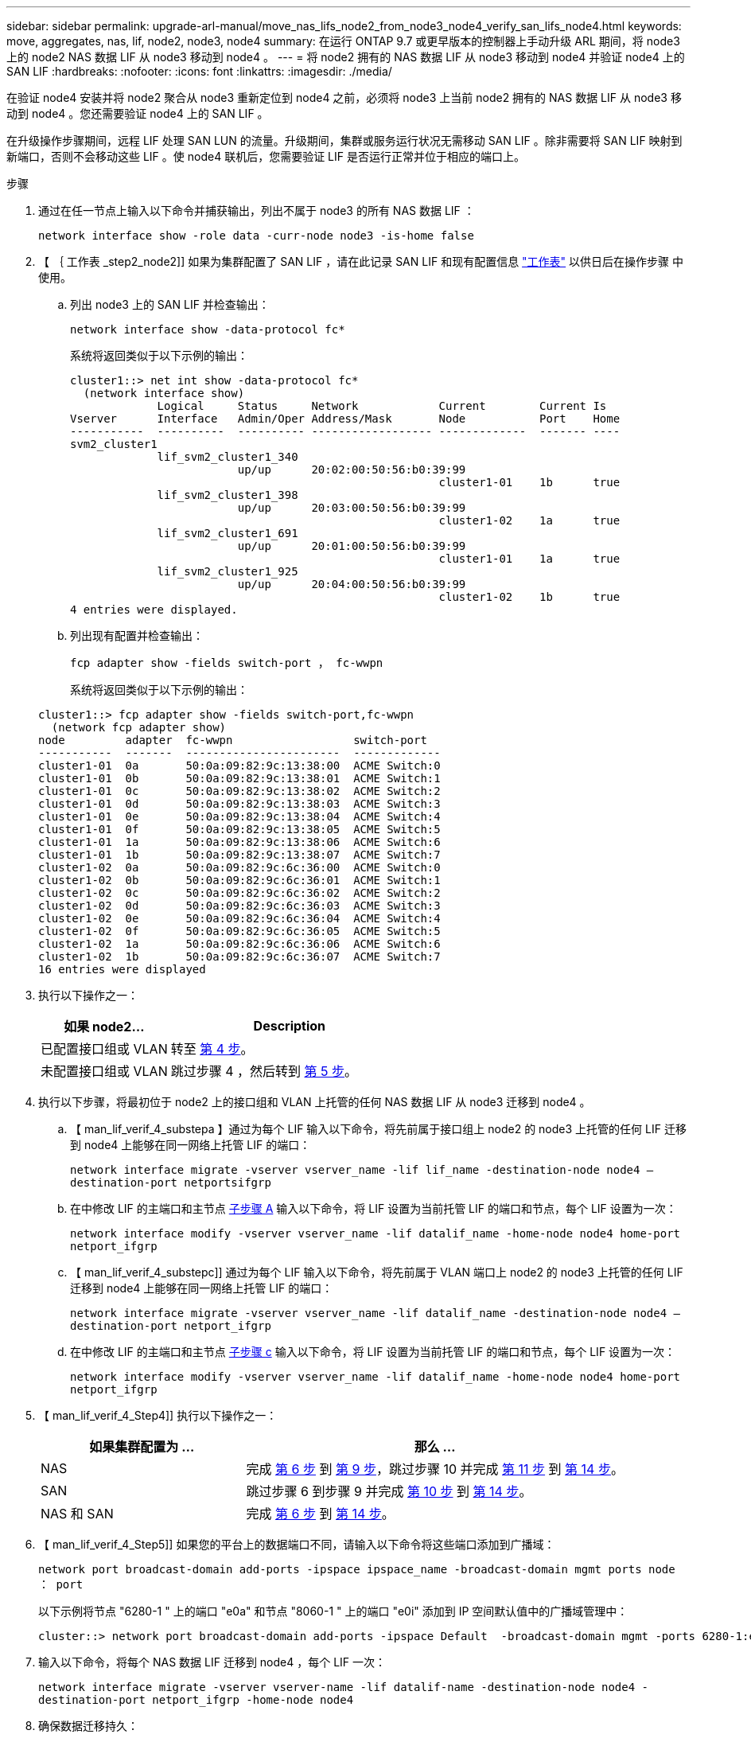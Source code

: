 ---
sidebar: sidebar 
permalink: upgrade-arl-manual/move_nas_lifs_node2_from_node3_node4_verify_san_lifs_node4.html 
keywords: move, aggregates, nas, lif, node2, node3, node4 
summary: 在运行 ONTAP 9.7 或更早版本的控制器上手动升级 ARL 期间，将 node3 上的 node2 NAS 数据 LIF 从 node3 移动到 node4 。 
---
= 将 node2 拥有的 NAS 数据 LIF 从 node3 移动到 node4 并验证 node4 上的 SAN LIF
:hardbreaks:
:nofooter: 
:icons: font
:linkattrs: 
:imagesdir: ./media/


[role="lead"]
在验证 node4 安装并将 node2 聚合从 node3 重新定位到 node4 之前，必须将 node3 上当前 node2 拥有的 NAS 数据 LIF 从 node3 移动到 node4 。您还需要验证 node4 上的 SAN LIF 。

在升级操作步骤期间，远程 LIF 处理 SAN LUN 的流量。升级期间，集群或服务运行状况无需移动 SAN LIF 。除非需要将 SAN LIF 映射到新端口，否则不会移动这些 LIF 。使 node4 联机后，您需要验证 LIF 是否运行正常并位于相应的端口上。

.步骤
. 通过在任一节点上输入以下命令并捕获输出，列出不属于 node3 的所有 NAS 数据 LIF ：
+
`network interface show -role data -curr-node node3 -is-home false`

. 【 ｛ 工作表 _step2_node2]] 如果为集群配置了 SAN LIF ，请在此记录 SAN LIF 和现有配置信息 link:worksheet_information_before_moving_san_lifs_node4.html["工作表"] 以供日后在操作步骤 中使用。
+
.. 列出 node3 上的 SAN LIF 并检查输出：
+
`network interface show -data-protocol fc*`

+
系统将返回类似于以下示例的输出：

+
[listing]
----
cluster1::> net int show -data-protocol fc*
  (network interface show)
             Logical     Status     Network            Current        Current Is
Vserver      Interface   Admin/Oper Address/Mask       Node           Port    Home
-----------  ----------  ---------- ------------------ -------------  ------- ----
svm2_cluster1
             lif_svm2_cluster1_340
                         up/up      20:02:00:50:56:b0:39:99
                                                       cluster1-01    1b      true
             lif_svm2_cluster1_398
                         up/up      20:03:00:50:56:b0:39:99
                                                       cluster1-02    1a      true
             lif_svm2_cluster1_691
                         up/up      20:01:00:50:56:b0:39:99
                                                       cluster1-01    1a      true
             lif_svm2_cluster1_925
                         up/up      20:04:00:50:56:b0:39:99
                                                       cluster1-02    1b      true
4 entries were displayed.
----
.. 列出现有配置并检查输出：
+
`fcp adapter show -fields switch-port ， fc-wwpn`

+
系统将返回类似于以下示例的输出：

+
[listing]
----
cluster1::> fcp adapter show -fields switch-port,fc-wwpn
  (network fcp adapter show)
node         adapter  fc-wwpn                  switch-port
-----------  -------  -----------------------  -------------
cluster1-01  0a       50:0a:09:82:9c:13:38:00  ACME Switch:0
cluster1-01  0b       50:0a:09:82:9c:13:38:01  ACME Switch:1
cluster1-01  0c       50:0a:09:82:9c:13:38:02  ACME Switch:2
cluster1-01  0d       50:0a:09:82:9c:13:38:03  ACME Switch:3
cluster1-01  0e       50:0a:09:82:9c:13:38:04  ACME Switch:4
cluster1-01  0f       50:0a:09:82:9c:13:38:05  ACME Switch:5
cluster1-01  1a       50:0a:09:82:9c:13:38:06  ACME Switch:6
cluster1-01  1b       50:0a:09:82:9c:13:38:07  ACME Switch:7
cluster1-02  0a       50:0a:09:82:9c:6c:36:00  ACME Switch:0
cluster1-02  0b       50:0a:09:82:9c:6c:36:01  ACME Switch:1
cluster1-02  0c       50:0a:09:82:9c:6c:36:02  ACME Switch:2
cluster1-02  0d       50:0a:09:82:9c:6c:36:03  ACME Switch:3
cluster1-02  0e       50:0a:09:82:9c:6c:36:04  ACME Switch:4
cluster1-02  0f       50:0a:09:82:9c:6c:36:05  ACME Switch:5
cluster1-02  1a       50:0a:09:82:9c:6c:36:06  ACME Switch:6
cluster1-02  1b       50:0a:09:82:9c:6c:36:07  ACME Switch:7
16 entries were displayed
----


. 执行以下操作之一：
+
[cols="35,65"]
|===
| 如果 node2... | Description 


| 已配置接口组或 VLAN | 转至 <<man_lif_verify_4_Step3,第 4 步>>。 


| 未配置接口组或 VLAN | 跳过步骤 4 ，然后转到 <<man_lif_verify_4_Step4,第 5 步>>。 
|===
. [[man_lif_verif_4_Step3]] 执行以下步骤，将最初位于 node2 上的接口组和 VLAN 上托管的任何 NAS 数据 LIF 从 node3 迁移到 node4 。
+
.. 【 man_lif_verif_4_substepa 】通过为每个 LIF 输入以下命令，将先前属于接口组上 node2 的 node3 上托管的任何 LIF 迁移到 node4 上能够在同一网络上托管 LIF 的端口：
+
`network interface migrate -vserver vserver_name -lif lif_name -destination-node node4 – destination-port netportsifgrp`

.. 在中修改 LIF 的主端口和主节点 <<man_lif_verify_4_substepa,子步骤 A>> 输入以下命令，将 LIF 设置为当前托管 LIF 的端口和节点，每个 LIF 设置为一次：
+
`network interface modify -vserver vserver_name -lif datalif_name -home-node node4 home-port netport_ifgrp`

.. 【 man_lif_verif_4_substepc]] 通过为每个 LIF 输入以下命令，将先前属于 VLAN 端口上 node2 的 node3 上托管的任何 LIF 迁移到 node4 上能够在同一网络上托管 LIF 的端口：
+
`network interface migrate -vserver vserver_name -lif datalif_name -destination-node node4 – destination-port netport_ifgrp`

.. 在中修改 LIF 的主端口和主节点 <<man_lif_verify_4_substepc,子步骤 c>> 输入以下命令，将 LIF 设置为当前托管 LIF 的端口和节点，每个 LIF 设置为一次：
+
`network interface modify -vserver vserver_name -lif datalif_name -home-node node4 home-port netport_ifgrp`



. 【 man_lif_verif_4_Step4]] 执行以下操作之一：
+
[cols="35,65"]
|===
| 如果集群配置为 ... | 那么 ... 


| NAS | 完成 <<man_lif_verify_4_Step5,第 6 步>> 到 <<man_lif_verify_4_Step8,第 9 步>>，跳过步骤 10 并完成 <<man_lif_verify_4_Step10,第 11 步>> 到 <<man_lif_verify_4_Step13,第 14 步>>。 


| SAN | 跳过步骤 6 到步骤 9 并完成 <<man_lif_verify_4_Step9,第 10 步>> 到 <<man_lif_verify_4_Step13,第 14 步>>。 


| NAS 和 SAN | 完成 <<man_lif_verify_4_Step5,第 6 步>> 到 <<man_lif_verify_4_Step13,第 14 步>>。 
|===
. 【 man_lif_verif_4_Step5]] 如果您的平台上的数据端口不同，请输入以下命令将这些端口添加到广播域：
+
`network port broadcast-domain add-ports -ipspace ipspace_name -broadcast-domain mgmt ports node ： port`

+
以下示例将节点 "6280-1 " 上的端口 "e0a" 和节点 "8060-1 " 上的端口 "e0i" 添加到 IP 空间默认值中的广播域管理中：

+
[listing]
----
cluster::> network port broadcast-domain add-ports -ipspace Default  -broadcast-domain mgmt -ports 6280-1:e0a, 8060-1:e0i
----
. 输入以下命令，将每个 NAS 数据 LIF 迁移到 node4 ，每个 LIF 一次：
+
`network interface migrate -vserver vserver-name -lif datalif-name -destination-node node4 -destination-port netport_ifgrp -home-node node4`

. 确保数据迁移持久：
+
`network interface modify -vserver vserver_name -lif datalif_name -home-port netport_ifgrp`

. 【 man_lif_verif_4_Step8]] 输入以下命令列出所有网络端口并检查其输出，以验证所有链路的状态是否为 `up` ：
+
`network port show`

+
以下示例显示了 `network port show` 命令的输出，其中一些 LIF 已启动，另一些 LIF 已关闭：

+
[listing]
----
cluster::> network port show
                                                             Speed (Mbps)
Node   Port      IPspace      Broadcast Domain Link   MTU    Admin/Oper
------ --------- ------------ ---------------- ----- ------- -----------
node3
       a0a       Default      -                up       1500  auto/1000
       e0M       Default      172.17.178.19/24 up       1500  auto/100
       e0a       Default      -                up       1500  auto/1000
       e0a-1     Default      172.17.178.19/24 up       1500  auto/1000
       e0b       Default      -                up       1500  auto/1000
       e1a       Cluster      Cluster          up       9000  auto/10000
       e1b       Cluster      Cluster          up       9000  auto/10000
node4
       e0M       Default      172.17.178.19/24 up       1500  auto/100
       e0a       Default      172.17.178.19/24 up       1500  auto/1000
       e0b       Default      -                up       1500  auto/1000
       e1a       Cluster      Cluster          up       9000  auto/10000
       e1b       Cluster      Cluster          up       9000  auto/10000
12 entries were displayed.
----
. 【 man_lif_verif_4_Step9]] 如果 `network port show` 命令的输出显示了新节点中不可用且旧节点中存在的网络端口，请通过完成以下子步骤删除旧网络端口：
+
.. 输入以下命令，输入高级权限级别：
+
`set -privilege advanced`

.. 为每个旧网络端口输入以下命令一次：
+
`network port delete -node <node_name> -port <port_name>`

.. 输入以下命令，返回到管理员级别：
+
`set -privilege admin`



. 【 man_lif_verif_4_Step10]] 完成以下子步骤，确认 SAN LIF 位于 node4 上的正确端口上：
+
.. 输入以下命令并检查其输出：
+
`network interface show -data-protocol iscsi_FCP -home-node node4`

+
系统将返回类似于以下示例的输出：

+
[listing]
----
cluster::> network interface show -data-protocol iscsi|fcp -home-node node4
            Logical    Status     Network            Current       Current Is
Vserver     Interface  Admin/Oper Address/Mask       Node          Port    Home
----------- ---------- ---------- ------------------ ------------- ------- ----
vs0
            a0a          up/down  10.63.0.53/24      node4         a0a     true
            data1        up/up    10.63.0.50/18      node4         e0c     true
            rads1        up/up    10.63.0.51/18      node4         e1a     true
            rads2        up/down  10.63.0.52/24      node4         e1b     true
vs1
            lif1         up/up    172.17.176.120/24  node4         e0c     true
            lif2         up/up    172.17.176.121/24  node4
----
.. 通过将 `fcp adapter show` 命令的输出与您在工作表中记录的新配置信息进行比较，验证新的 `adapter` 和 `switch-port` 配置是否正确 <<worksheet_step2_node2,第 2 步>>。
+
列出 node4 上的新 SAN LIF 配置：

+
`fcp adapter show -fields switch-port ， fc-wwpn`

+
系统将返回类似于以下示例的输出：

+
[listing]
----
cluster1::> fcp adapter show -fields switch-port,fc-wwpn
  (network fcp adapter show)
node         adapter  fc-wwpn                  switch-port
-----------  -------  -----------------------  -------------
cluster1-01  0a       50:0a:09:82:9c:13:38:00  ACME Switch:0
cluster1-01  0b       50:0a:09:82:9c:13:38:01  ACME Switch:1
cluster1-01  0c       50:0a:09:82:9c:13:38:02  ACME Switch:2
cluster1-01  0d       50:0a:09:82:9c:13:38:03  ACME Switch:3
cluster1-01  0e       50:0a:09:82:9c:13:38:04  ACME Switch:4
cluster1-01  0f       50:0a:09:82:9c:13:38:05  ACME Switch:5
cluster1-01  1a       50:0a:09:82:9c:13:38:06  ACME Switch:6
cluster1-01  1b       50:0a:09:82:9c:13:38:07  ACME Switch:7
cluster1-02  0a       50:0a:09:82:9c:6c:36:00  ACME Switch:0
cluster1-02  0b       50:0a:09:82:9c:6c:36:01  ACME Switch:1
cluster1-02  0c       50:0a:09:82:9c:6c:36:02  ACME Switch:2
cluster1-02  0d       50:0a:09:82:9c:6c:36:03  ACME Switch:3
cluster1-02  0e       50:0a:09:82:9c:6c:36:04  ACME Switch:4
cluster1-02  0f       50:0a:09:82:9c:6c:36:05  ACME Switch:5
cluster1-02  1a       50:0a:09:82:9c:6c:36:06  ACME Switch:6
cluster1-02  1b       50:0a:09:82:9c:6c:36:07  ACME Switch:7
16 entries were displayed
----
+

NOTE: 如果新配置中的 SAN LIF 不在仍连接到同一个 `s交换机端口` 发生原因 的适配器上，则在重新启动节点时，它可能会导致系统中断。

.. 如果 node4 中的任何 SAN LIF 或 SAN LIF 组位于 node2 上不存在的端口上，请输入以下命令之一将其移动到 node4 上的相应端口：
+
... 将 LIF 状态设置为 down ：
+
`network interface modify -vserver <vserver_name> -lif <lif_name> -status-admin down`

... 从端口集中删除 LIF ：
+
`portset remove -vserver <vserver_name> -portset <portset_name> -port-name <port_name>`

... 输入以下命令之一：
+
**** 移动单个 LIF ：
+
`network interface modify -lif lif_name -home-port new_home_port`

**** 将一个不存在或不正确的端口上的所有 LIF 移动到新端口：
+
`network interface modify ｛ -home-port port_on_node2 -home-node node2 -role data ｝ -home-port new_home_port_on_node4`

**** 将 LIF 重新添加到端口集：
+
`portset add -vserver <vserver_name> -portset <portset_name> -port-name <port_name>`







+

NOTE: 您必须将 SAN LIF 移动到与原始端口具有相同链路速度的端口。

. 输入以下命令，将所有 LIF 的状态修改为 `up` ，以便 LIF 可以在节点上接受和发送流量：
+
`network interface modify -vserver vserver_name -home-port port_name -home-node node4 lif lif_name -status-admin up`

. 在任一节点上输入以下命令并检查输出，以验证是否已将任何 SAN LIF 移动到正确的端口，以及 LIF 的状态是否为 `up` ：
+
`network interface show -home-node <node4> -role data`

. [[man_lif_verif_4_Step13]] 如果任何 LIF 已关闭，请通过输入以下命令将 LIF 的管理状态设置为 `up` ，每个 LIF 一次：
+
`network interface modify -vserver <vserver_name> -lif <lif_name> -status-admin up`


